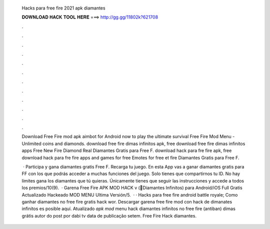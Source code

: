   Hacks para free fire 2021 apk diamantes
  
  
  
  𝐃𝐎𝐖𝐍𝐋𝐎𝐀𝐃 𝐇𝐀𝐂𝐊 𝐓𝐎𝐎𝐋 𝐇𝐄𝐑𝐄 ===> http://gg.gg/11802k?621708
  
  
  
  .
  
  
  
  .
  
  
  
  .
  
  
  
  .
  
  
  
  .
  
  
  
  .
  
  
  
  .
  
  
  
  .
  
  
  
  .
  
  
  
  .
  
  
  
  .
  
  
  
  .
  
  Download Free Fire mod apk aimbot for Android now to play the ultimate survival Free Fire Mod Menu - Unlimited coins and diamonds. download free fire dimas infinitos apk, free download free fire dimas infinitos apps Free New Fire Diamond Real Diamantes Gratis para Free F. download hack para fre fire apk, free download hack para fre fire apps and games for free Emotes for free et fire Diamantes Gratis para Free F.
  
   · Participa y gana diamantes gratis Free F. Recarga tu juego. En esta App vas a ganar diamantes gratis para FF con los que podrás acceder a muchas funciones del juego. Solo tienes que compartirnos tu ID. No hay límites gana los diamantes que tú quieras. Únicamente tienes que seguir las instrucciones y accede a todos los premios/10(9).  · Garena Free Fire APK MOD HACK v (💎Diamantes Infinitos) para Android/iOS Full Gratis Actualizado Hackeado MOD MENU Ultima Versión/5.  · · Hacks para free fire android battle royale; Como ganhar diamantes no free fire gratis hack wor. Descargar garena free fire mod con hack de dimanates infinitos es posible aquí. Atualizado *apk mod* menu hack diamantes infinitos no free fire (antiban) dimas grátis autor do post por dabi tv data de publicação setem. Free Fire Hack diamantes.
